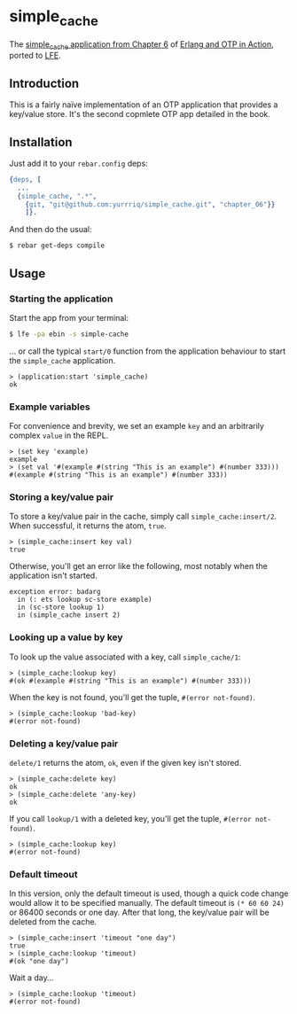 * simple_cache
The [[https://github.com/erlware/Erlang-and-OTP-in-Action-Source/tree/master/chapter_06/simple_cache][simple_cache application from Chapter 6]] of [[http://www.manning.com/logan/][Erlang and OTP in Action]],
ported to [[https://github.com/rvirding/lfe][LFE]].

** Introduction
This is a fairly naïve implementation of an OTP application that provides a
key/value store. It's the second copmlete OTP app detailed in the book.

** Installation
Just add it to your =rebar.config= deps:

#+BEGIN_SRC erlang
  {deps, [
    ...
    {simple_cache, ".*",
      {git, "git@github.com:yurrriq/simple_cache.git", "chapter_06"}}
      ]}.
#+END_SRC

And then do the usual:

#+BEGIN_SRC bash
$ rebar get-deps compile
#+END_SRC

** Usage
*** Starting the application
Start the app from your terminal:
#+BEGIN_SRC bash
$ lfe -pa ebin -s simple-cache
#+END_SRC

... or call the typical ~start/0~ function from the application behaviour to start the
=simple_cache= application.
#+BEGIN_SRC lfe
> (application:start 'simple_cache)
ok
#+END_SRC

*** Example variables
For convenience and brevity, we set an example ~key~ and an arbitrarily complex
~value~ in the REPL.
#+BEGIN_SRC lfe
> (set key 'example)
example
> (set val '#(example #(string "This is an example") #(number 333)))
#(example #(string "This is an example") #(number 333))
#+END_SRC

*** Storing a key/value pair
To store a key/value pair in the cache, simply call
~simple_cache:insert/2~. When successful, it returns the atom, ~true~.
#+BEGIN_SRC lfe
> (simple_cache:insert key val)
true
#+END_SRC

Otherwise, you'll get an error like the following, most notably when the
application isn't started.

#+BEGIN_EXAMPLE
exception error: badarg
  in (: ets lookup sc-store example)
  in (sc-store lookup 1)
  in (simple_cache insert 2)
#+END_EXAMPLE

*** Looking up a value by key
To look up the value associated with a key, call ~simple_cache/1~:
#+BEGIN_SRC lfe
> (simple_cache:lookup key)
#(ok #(example #(string "This is an example") #(number 333)))
#+END_SRC

When the key is not found, you'll get the tuple, ~#(error not-found)~.
#+BEGIN_SRC lfe
> (simple_cache:lookup 'bad-key)
#(error not-found)
#+END_SRC

*** Deleting a key/value pair
~delete/1~ returns the atom, =ok=, even if the given key isn't stored.
#+BEGIN_SRC lfe
> (simple_cache:delete key)
ok
> (simple_cache:delete 'any-key)
ok
#+END_SRC

If you call ~lookup/1~ with a deleted key, you'll get the tuple,
~#(error not-found)~.
#+BEGIN_SRC lfe
> (simple_cache:lookup key)
#(error not-found)
#+END_SRC

*** Default timeout
In this version, only the default timeout is used, though a quick code change
would allow it to be specified manually. The default timeout is =(* 60 60 24)=
or 86400 seconds or one day. After that long, the key/value pair will be deleted
from the cache.
#+BEGIN_SRC lfe
> (simple_cache:insert 'timeout "one day")
true
> (simple_cache:lookup 'timeout)
#(ok "one day")
#+END_SRC

Wait a day...
#+BEGIN_SRC lfe
> (simple_cache:lookup 'timeout)
#(error not-found)
#+END_SRC
